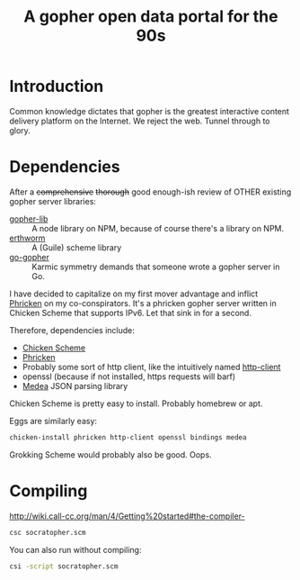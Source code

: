 #+TITLE: A gopher open data portal for the 90s

* Introduction
Common knowledge dictates that gopher is the greatest interactive
content delivery platform on the Internet. We reject the web. Tunnel
through to glory. 

* Dependencies
After a +comprehensive+ +thorough+ good enough-ish review of OTHER
existing gopher server libraries:

 - [[https://www.npmjs.com/package/gopher-lib][gopher-lib]] :: A node library on NPM, because of course there's
                 a library on NPM.
 - [[https://github.com/unternehmen/erthworm][erthworm]] :: A (Guile) scheme library
 - [[https://github.com/prologic/go-gopher][go-gopher]] :: Karmic symmetry demands that someone wrote a gopher
                server in Go.

I have decided to capitalize on my first mover advantage and inflict
[[http://wiki.call-cc.org/eggref/4/phricken][Phricken]] on my co-conspirators. It's a phricken gopher server written
in Chicken Scheme that supports IPv6. Let that sink in for a second.

Therefore, dependencies include:

 - [[http://www.call-cc.org/][Chicken Scheme]]
 - [[http://wiki.call-cc.org/eggref/4/phricken][Phricken]]
 - Probably some sort of http client, like the intuitively named
   [[http://wiki.call-cc.org/eggref/4/http-client][http-client]]
 - openssl (because if not installed, https requests will barf)
 - [[http://wiki.call-cc.org/eggref/4/medea][Medea]] JSON parsing library

Chicken Scheme is pretty easy to install. Probably homebrew or apt.

Eggs are similarly easy:

#+BEGIN_SRC sh
  chicken-install phricken http-client openssl bindings medea
#+END_SRC

Grokking Scheme would probably also be good. Oops.

* Compiling
http://wiki.call-cc.org/man/4/Getting%20started#the-compiler-

#+BEGIN_SRC sh
  csc socratopher.scm
#+END_SRC

You can also run without compiling:
#+BEGIN_SRC sh
  csi -script socratopher.scm
#+END_SRC
